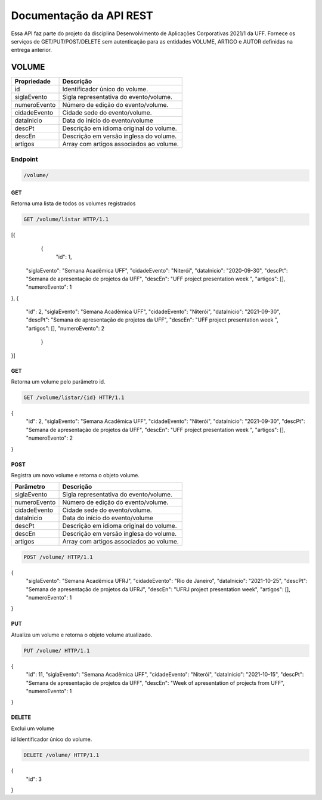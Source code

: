 ========================
Documentação da API REST
========================
Essa API faz parte do projeto da disciplina Desenvolvimento de Aplicações Corporativas 2021/1 da UFF. Fornece os serviços de GET/PUT/POST/DELETE sem autenticação para as entidades VOLUME, ARTIGO e AUTOR definidas na entrega anterior.

VOLUME
----------
==============   ===============
Propriedade      Descrição
==============   ===============
id                Identificador único do volume.
siglaEvento       Sigla representativa do evento/volume.
numeroEvento      Número de edição do evento/volume.
cidadeEvento      Cidade sede do evento/volume.
dataInicio        Data do início do evento/volume
descPt            Descrição em idioma original do volume.
descEn            Descrição em versão inglesa do volume.
artigos           Array com artigos associados ao volume.
==============   ===============

Endpoint
~~~~~~~~~~~~~~~

.. code-block:: text

    /volume/
    
GET
+++++

Retorna uma lista de todos os volumes registrados

.. code-block:: bash

   GET /volume/listar HTTP/1.1
   
.. code-block:: js
[{
                {
                    "id": 1,
    "siglaEvento": "Semana Acadêmica UFF",
    "cidadeEvento": "Niterói",
    "dataInicio": "2020-09-30",
    "descPt": "Semana de apresentação de projetos da UFF",
    "descEn": "UFF project presentation week ",
    "artigos": [],
    "numeroEvento": 1
},
{
    "id": 2,
    "siglaEvento": "Semana Acadêmica UFF",
    "cidadeEvento": "Niterói",
    "dataInicio": "2021-09-30",
    "descPt": "Semana de apresentação de projetos da UFF",
    "descEn": "UFF project presentation week ",
    "artigos": [],
    "numeroEvento": 2
                }
}]

GET
+++++

Retorna um volume pelo parâmetro id.

.. code-block:: bash

   GET /volume/listar/{id} HTTP/1.1

.. code-block:: js
{
    "id": 2,
    "siglaEvento": "Semana Acadêmica UFF",
    "cidadeEvento": "Niterói",
    "dataInicio": "2021-09-30",
    "descPt": "Semana de apresentação de projetos da UFF",
    "descEn": "UFF project presentation week ",
    "artigos": [],
    "numeroEvento": 2
}

POST
+++++

Registra um novo volume e retorna o objeto volume.

==============   ===============
Parâmetro        Descrição
==============   ===============
siglaEvento       Sigla representativa do evento/volume.
numeroEvento      Número de edição do evento/volume.
cidadeEvento      Cidade sede do evento/volume.
dataInicio        Data do início do evento/volume
descPt            Descrição em idioma original do volume.
descEn            Descrição em versão inglesa do volume.
artigos           Array com artigos associados ao volume.
==============   ===============

.. code-block:: bash

   POST /volume/ HTTP/1.1

.. code-block:: js
{
    "siglaEvento": "Semana Acadêmica UFRJ",
    "cidadeEvento": "Rio de Janeiro",
    "dataInicio": "2021-10-25",
    "descPt": "Semana de apresentação de projetos da UFRJ",
    "descEn": "UFRJ project presentation week",
    "artigos": [],
    "numeroEvento": 1
}


PUT
+++++

Atualiza um volume e retorna o objeto volume atualizado.

.. code-block:: bash

   PUT /volume/ HTTP/1.1

.. code-block:: js
{
	"id": 11,
	"siglaEvento": "Semana Acadêmica UFF",
	"cidadeEvento": "Niterói",
	"dataInicio": "2021-10-15",
	"descPt": "Semana de apresentação de projetos da UFF",
	"descEn": "Week of apresentation of projects from UFF",
	"numeroEvento": 1
}

DELETE
+++++

Exclui um volume

==============   ===============
Parâmetro        Descrição
==============   ===============
id                Identificador único do volume.

.. code-block:: bash

   DELETE /volume/ HTTP/1.1

.. code-block:: js
{
	"id": 3
}



